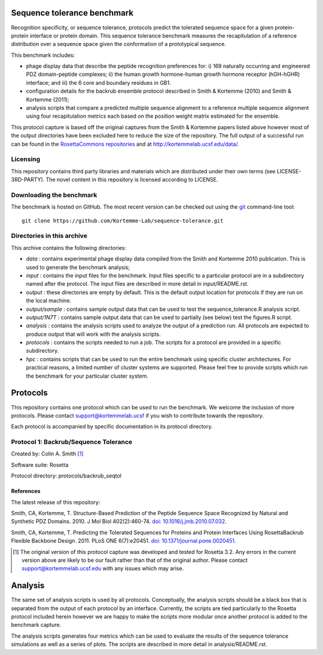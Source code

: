 ====================================
Sequence tolerance benchmark
====================================

Recognition specificity, or sequence tolerance, protocols predict the tolerated sequence space for a given protein-protein
interface or protein domain. This sequence tolerance benchmark measures the recapitulation of a reference distribution over
a sequence space given the conformation of a prototypical sequence.

This benchmark includes:

- phage display data that describe the peptide recognition preferences for: i) 169 naturally occurring and engineered PDZ domain-peptide complexes; ii) the human growth hormone-human growth hormone receptor (hGH-hGHR) interface; and iii) the 6 core and boundary residues in GB1.
- configuration details for the backrub ensemble protocol described in Smith & Kortemme (2010) and Smith & Kortemme (2011);
- analysis scripts that compare a predicted multiple sequence alignment to a reference multiple sequence alignment using four recapitulation metrics each based on the position weight matrix estimated for the ensemble.

This protocol capture is based off the original captures from the Smith & Kortemme papers listed above however most of
the output directories have been excluded here to reduce the size of the repository. The full output of a successful run
can be found in the `RosettaCommons repositories <https://github.com/RosettaCommons/demos/tree/master/protocol_capture/2010/backrub_seqtol>`_ and
at http://kortemmelab.ucsf.edu/data/.

---------
Licensing
---------

This repository contains third party libraries and materials which are distributed under their own terms (see
LICENSE-3RD-PARTY). The novel content in this repository is licensed according to LICENSE.

-------------------------
Downloading the benchmark
-------------------------

The benchmark is hosted on GitHub. The most recent version can be checked out using the `git <http://git-scm.com/>`_ command-line tool:

::

  git clone https://github.com/Kortemme-Lab/sequence-tolerance.git

---------------------------
Directories in this archive
---------------------------

This archive contains the following directories:

- *data* : contains experimental phage display data compiled from the Smith and Kortemme 2010 publication. This is used to generate the benchmark analysis;
- *input* : contains the input files for the benchmark. Input files specific to a particular protocol are in a subdirectory named after the protocol. The input files are described in more detail in input/README.rst.
- *output* : these directories are empty by default. This is the default output location for protocols if they are run on the local machine.
- *output/sample* : contains sample output data that can be used to test the sequence_tolerance.R analysis script.
- *output/1N7T* : contains sample output data that can be used to partially (see below) test the figures.R script.
- *analysis* : contains the analysis scripts used to analyze the output of a prediction run. All protocols are expected to produce output that will work with the analysis scripts.
- *protocols* : contains the scripts needed to run a job. The scripts for a protocol are provided in a specific subdirectory.
- *hpc* : contains scripts that can be used to run the entire benchmark using specific cluster architectures. For practical reasons, a limited number of cluster systems are supported. Please feel free to provide scripts which run the benchmark for your particular cluster system.

=========
Protocols
=========

This repository contains one protocol which can be used to run the benchmark. We welcome the inclusion of more protocols.
Please contact support@kortemmelab.ucsf if you wish to contribute towards the repository.

Each protocol is accompanied by specific documentation in its protocol directory.

--------------------------------------
Protocol 1: Backrub/Sequence Tolerance
--------------------------------------

Created by: Colin A. Smith [1]_

Software suite: Rosetta

Protocol directory: protocols/backrub_seqtol

__________
References
__________

The latest release of this repository: |releasedoi|

.. |releasedoi| image:: https://zenodo.org/badge/doi/10.5281/zenodo.18593.svg
   :target: http://dx.doi.org/10.5281/zenodo.18593

Smith, CA, Kortemme, T. Structure-Based Prediction of the Peptide Sequence Space Recognized by Natural and Synthetic PDZ Domains.
2010. J Mol Biol 402(2):460-74. `doi: 10.1016/j.jmb.2010.07.032 <http://dx.doi.org/10.1016/j.jmb.2010.07.032>`_.

Smith, CA, Kortemme, T. Predicting the Tolerated Sequences for Proteins and Protein Interfaces Using RosettaBackrub Flexible Backbone Design.
2011. PLoS ONE 6(7):e20451. `doi: 10.1371/journal.pone.0020451 <http://dx.doi.org/10.1371/journal.pone.0020451>`_.


.. [1] The original version of this protocol capture was developed and tested for Rosetta 3.2. Any errors in the current version above are likely to be our fault rather than that of the original author. Please contact support@kortemmelab.ucsf.edu with any issues which may arise.


========
Analysis
========

The same set of analysis scripts is used by all protocols. Conceptually, the analysis scripts should be a black box that
is separated from the output of each protocol by an interface. Currently, the scripts are tied particularly to the Rosetta
protocol included herein however we are happy to make the scripts more modular once another protocol is added to the
benchmark capture.

The analysis scripts generates four metrics which can be used to evaluate the results of the sequence tolerance simulations as
well as a series of plots. The scripts are described in more detail in analysis/README.rst.
